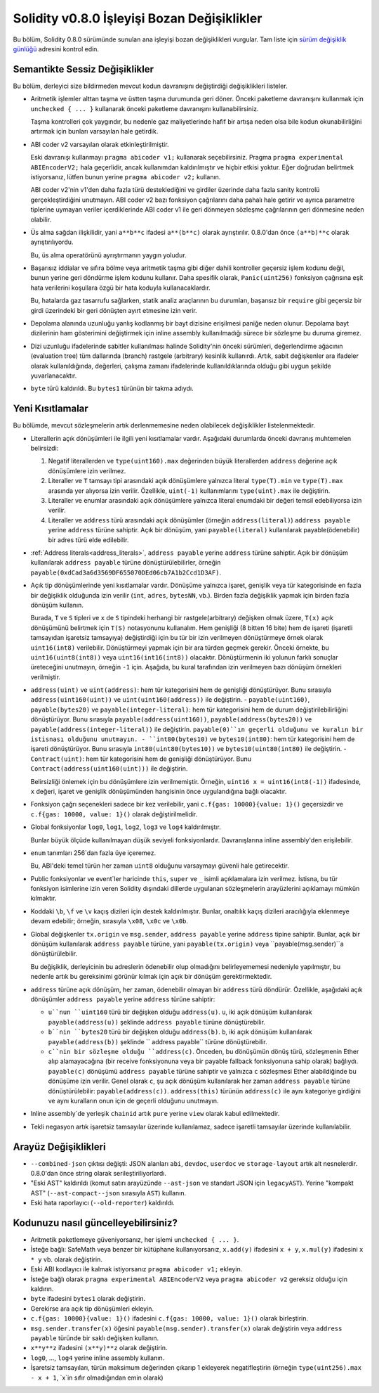********************************
Solidity v0.8.0 İşleyişi Bozan Değişiklikler
********************************

Bu bölüm, Solidity 0.8.0 sürümünde sunulan ana işleyişi bozan değişiklikleri vurgular.
Tam liste için `sürüm değişiklik günlüğü <https://github.com/ethereum/solidity/releases/tag/v0.8.0>`_
adresini kontrol edin.

Semantikte Sessiz Değişiklikler
===============================

Bu bölüm, derleyici size bildirmeden mevcut kodun davranışını değiştirdiği değişiklikleri listeler.

* Aritmetik işlemler alttan taşma ve üstten taşma durumunda geri döner. Önceki paketleme davranışını kullanmak için ``unchecked { ... }`` kullanarak önceki paketleme davranışını kullanabilirsiniz.

  Taşma kontrolleri çok yaygındır, bu nedenle gaz maliyetlerinde hafif bir artışa neden olsa bile kodun okunabilirliğini artırmak için bunları varsayılan hale getirdik.

* ABI coder v2 varsayılan olarak etkinleştirilmiştir.

  Eski davranışı kullanmayı ``pragma abicoder v1;`` kullanarak seçebilirsiniz. Pragma ``pragma experimental ABIEncoderV2;`` hala geçerlidir, ancak kullanımdan kaldırılmıştır ve hiçbir etkisi yoktur. Eğer doğrudan belirtmek istiyorsanız, lütfen bunun yerine ``pragma abicoder v2;`` kullanın.

  ABI coder v2'nin v1'den daha fazla türü desteklediğini ve girdiler üzerinde daha fazla sanity kontrolü gerçekleştirdiğini unutmayın. ABI coder v2 bazı fonksiyon çağrılarını daha pahalı hale getirir ve ayrıca parametre tiplerine uymayan veriler içerdiklerinde ABI coder v1 ile geri dönmeyen sözleşme çağrılarının geri dönmesine neden olabilir.

* Üs alma sağdan ilişkilidir, yani ``a**b**c`` ifadesi ``a**(b**c)`` olarak ayrıştırılır.
  0.8.0'dan önce ``(a**b)**c`` olarak ayrıştırılıyordu.

  Bu, üs alma operatörünü ayrıştırmanın yaygın yoludur.

* Başarısız iddialar ve sıfıra bölme veya aritmetik taşma gibi diğer dahili kontroller geçersiz işlem kodunu değil, bunun yerine geri döndürme işlem kodunu kullanır. Daha spesifik olarak, ``Panic(uint256)`` fonksiyon çağrısına eşit hata verilerini koşullara özgü bir hata koduyla kullanacaklardır.

  Bu, hatalarda gaz tasarrufu sağlarken, statik analiz araçlarının bu durumları, başarısız bir ``require`` gibi geçersiz bir girdi üzerindeki bir geri dönüşten ayırt etmesine izin verir.

* Depolama alanında uzunluğu yanlış kodlanmış bir bayt dizisine erişilmesi paniğe neden olunur.
  Depolama bayt dizilerinin ham gösterimini değiştirmek için inline assembly kullanılmadığı sürece bir sözleşme bu duruma giremez.

* Dizi uzunluğu ifadelerinde sabitler kullanılması halinde Solidity'nin önceki sürümleri, değerlendirme ağacının (evaluation tree) tüm dallarında (branch) rastgele (arbitrary) kesinlik kullanırdı. Artık, sabit değişkenler ara ifadeler olarak kullanıldığında, değerleri, çalışma zamanı ifadelerinde kullanıldıklarında olduğu gibi uygun şekilde yuvarlanacaktır.

* ``byte`` türü kaldırıldı. Bu ``bytes1`` türünün bir takma adıydı.

Yeni Kısıtlamalar
================

Bu bölümde, mevcut sözleşmelerin artık derlenmemesine neden olabilecek değişiklikler listelenmektedir.

* Literallerin açık dönüşümleri ile ilgili yeni kısıtlamalar vardır. Aşağıdaki durumlarda önceki davranış muhtemelen belirsizdi:

  1. Negatif literallerden ve ``type(uint160).max`` değerinden büyük literallerden ``address`` değerine açık dönüşümlere izin verilmez.
  2. Literaller ve ``T`` tamsayı tipi arasındaki açık dönüşümlere yalnızca literal ``type(T).min`` ve ``type(T).max`` arasında yer alıyorsa izin verilir. Özellikle, ``uint(-1)`` kullanımlarını ``type(uint).max`` ile değiştirin.
  3. Literaller ve enumlar arasındaki açık dönüşümlere yalnızca literal enumdaki bir değeri temsil edebiliyorsa izin verilir.
  4. Literaller ve ``address`` türü arasındaki açık dönüşümler (örneğin ``address(literal)``) ``address payable`` yerine ``address`` türüne sahiptir. Açık bir dönüşüm, yani ``payable(literal)`` kullanılarak payable(ödenebilir) bir adres türü elde edilebilir.

* :ref:`Address literals<address_literals>`, ``address payable`` yerine ``address`` türüne sahiptir. Açık bir dönüşüm kullanılarak ``address payable`` türüne dönüştürülebilirler, örneğin ``payable(0xdCad3a6d3569DF655070DEd06cb7A1b2Ccd1D3AF)``.

* Açık tip dönüşümlerinde yeni kısıtlamalar vardır. Dönüşüme yalnızca işaret, genişlik veya tür kategorisinde en fazla bir değişiklik olduğunda izin verilir (``int``, ``adres``, ``bytesNN``, vb.). Birden fazla değişiklik yapmak için birden fazla dönüşüm kullanın.

  Burada, ``T`` ve ``S`` tipleri ve ``x`` de ``S`` tipindeki herhangi bir rastgele(arbitrary) değişken olmak üzere, ``T(x)`` açık dönüşümünü belirtmek için ``T(S)`` notasyonunu kullanalım. Hem genişliği (8 bitten 16 bite) hem de işareti (işaretli tamsayıdan işaretsiz tamsayıya) değiştirdiği için bu tür bir izin verilmeyen dönüştürmeye örnek olarak ``uint16(int8)`` verilebilir. Dönüştürmeyi yapmak için bir ara türden geçmek gerekir. Önceki örnekte, bu ``uint16(uint8(int8))`` veya ``uint16(int16(int8))`` olacaktır. Dönüştürmenin iki yolunun farklı sonuçlar üreteceğini unutmayın, örneğin ``-1`` için. Aşağıda, bu kural tarafından izin verilmeyen bazı dönüşüm örnekleri verilmiştir.

- ``address(uint)`` ve ``uint(address)``: hem tür kategorisini hem de genişliği dönüştürüyor. Bunu sırasıyla ``address(uint160(uint))`` ve ``uint(uint160(address))`` ile değiştirin.
  - ``payable(uint160)``, ``payable(bytes20)`` ve ``payable(integer-literal)``: hem tür kategorisini hem de durum değiştirilebilirliğini dönüştürüyor. Bunu sırasıyla ``payable(address(uint160))``, ``payable(address(bytes20))`` ve ``payable(address(integer-literal))`` ile değiştirin. ``payable(0)``ın geçerli olduğunu ve kuralın bir istisnası olduğunu unutmayın.
  - ``int80(bytes10)`` ve ``bytes10(int80)``: hem tür kategorisini hem de işareti dönüştürüyor. Bunu sırasıyla ``int80(uint80(bytes10))`` ve ``bytes10(uint80(int80)`` ile değiştirin.
  - ``Contract(uint)``: hem tür kategorisini hem de genişliği dönüştürüyor. Bunu ``Contract(address(uint160(uint)))`` ile değiştirin.

  Belirsizliği önlemek için bu dönüşümlere izin verilmemiştir. Örneğin, ``uint16 x = uint16(int8(-1))`` ifadesinde, ``x`` değeri, işaret ve genişlik dönüşümünden hangisinin önce uygulandığına bağlı olacaktır.

* Fonksiyon çağrı seçenekleri sadece bir kez verilebilir, yani ``c.f{gas: 10000}{value: 1}()`` geçersizdir ve ``c.f{gas: 10000, value: 1}()`` olarak değiştirilmelidir.

* Global fonksiyonlar ``log0``, ``log1``, ``log2``, ``log3`` ve ``log4`` kaldırılmıştır.

  Bunlar büyük ölçüde kullanılmayan düşük seviyeli fonksiyonlardır. Davranışlarına inline assembly'den erişilebilir.

* ``enum`` tanımları 256`dan fazla üye içeremez.

  Bu, ABI'deki temel türün her zaman ``uint8`` olduğunu varsaymayı güvenli hale getirecektir.

* Public fonksiyonlar ve event`ler haricinde ``this``, ``super`` ve ``_`` isimli açıklamalara izin verilmez. İstisna, bu tür fonksiyon isimlerine izin veren Solidity dışındaki dillerde uygulanan sözleşmelerin arayüzlerini açıklamayı mümkün kılmaktır.

* Koddaki ``\b``, ``\f`` ve ``\v`` kaçış dizileri için destek kaldırılmıştır. Bunlar, onaltılık kaçış dizileri aracılığıyla eklenmeye devam edebilir; örneğin, sırasıyla ``\x08``, ``\x0c`` ve ``\x0b``.

* Global değişkenler ``tx.origin`` ve ``msg.sender``, ``address payable`` yerine ``address`` tipine sahiptir. Bunlar, açık bir dönüşüm kullanılarak ``address payable`` türüne, yani ``payable(tx.origin)`` veya ``payable(msg.sender)``a dönüştürülebilir.

  Bu değişiklik, derleyicinin bu adreslerin ödenebilir olup olmadığını belirleyememesi nedeniyle yapılmıştır, bu nedenle artık bu gereksinimi görünür kılmak için açık bir dönüşüm gerektirmektedir. 

* ``address`` türüne açık dönüşüm, her zaman, ödenebilir olmayan bir ``address`` türü döndürür. Özellikle, aşağıdaki açık dönüşümler ``address payable`` yerine ``address`` türüne sahiptir:

  - ``u``nun ``uint160`` türü bir değişken olduğu ``address(u)``. ``u``, iki açık dönüşüm kullanılarak ``payable(address(u))`` şeklinde ``address payable`` türüne dönüştürebilir.
  - ``b``nin ``bytes20`` türü bir değişken olduğu ``address(b)``. ``b``, iki açık dönüşüm kullanılarak ``payable(address(b))`` şeklinde `` address payable`` türüne dönüştürebilir.
  - ``c``nin bir sözleşme olduğu ``address(c)``. Önceden, bu dönüşümün dönüş türü, sözleşmenin Ether alıp alamayacağına (bir receive fonksiyonuna veya bir payable fallback fonksiyonuna sahip olarak) bağlıydı. ``payable(c)`` dönüşümü ``address payable`` türüne sahiptir ve yalnızca ``c`` sözleşmesi Ether alabildiğinde bu dönüşüme izin verilir. Genel olarak ``c``, şu açık dönüşüm kullanılarak her zaman ``address payable`` türüne dönüştürülebilir: ``payable(address(c))``. ``address(this)`` türünün ``address(c)`` ile aynı kategoriye girdiğini ve aynı kuralların onun için de geçerli olduğunu unutmayın.

* Inline assembly`de yerleşik ``chainid`` artık ``pure`` yerine ``view`` olarak kabul edilmektedir.

* Tekli negasyon artık işaretsiz tamsayılar üzerinde kullanılamaz, sadece işaretli tamsayılar üzerinde kullanılabilir.

Arayüz Değişiklikleri
=================

* ``--combined-json`` çıktısı değişti: JSON alanları ``abi``, ``devdoc``, ``userdoc`` ve
  ``storage-layout`` artık alt nesnelerdir. 0.8.0'dan önce string olarak serileştiriliyorlardı.

* "Eski AST" kaldırıldı (komut satırı arayüzünde ``--ast-json`` ve standart JSON için ``legacyAST``).
  Yerine "kompakt AST" (``--ast-compact--json`` sırasıyla ``AST``) kullanın.

* Eski hata raporlayıcı (``--old-reporter``) kaldırıldı.


Kodunuzu nasıl güncelleyebilirsiniz?
=======================

- Aritmetik paketlemeye güveniyorsanız, her işlemi ``unchecked { ... }``.
- İsteğe bağlı: SafeMath veya benzer bir kütüphane kullanıyorsanız, ``x.add(y)`` ifadesini ``x + y``, ``x.mul(y)`` ifadesini ``x * y`` vb. olarak değiştirin.
- Eski ABI kodlayıcı ile kalmak istiyorsanız ``pragma abicoder v1;`` ekleyin.
- İsteğe bağlı olarak ``pragma experimental ABIEncoderV2`` veya ``pragma abicoder v2`` gereksiz olduğu için kaldırın.
- ``byte`` ifadesini ``bytes1`` olarak değiştirin.
- Gerekirse ara açık tip dönüşümleri ekleyin.
- ``c.f{gas: 10000}{value: 1}()`` ifadesini ``c.f{gas: 10000, value: 1}()`` olarak birleştirin.
- ``msg.sender.transfer(x)`` öğesini ``payable(msg.sender).transfer(x)`` olarak değiştirin veya ``address payable`` türünde bir saklı değişken kullanın.
- ``x**y**z`` ifadesini ``(x**y)**z`` olarak değiştirin.
- ``log0``, ..., ``log4`` yerine inline assembly kullanın.
- İşaretsiz tamsayıları, türün maksimum değerinden çıkarıp 1 ekleyerek negatifleştirin (örneğin ``type(uint256).max - x + 1``, `x`in sıfır olmadığından emin olarak)
